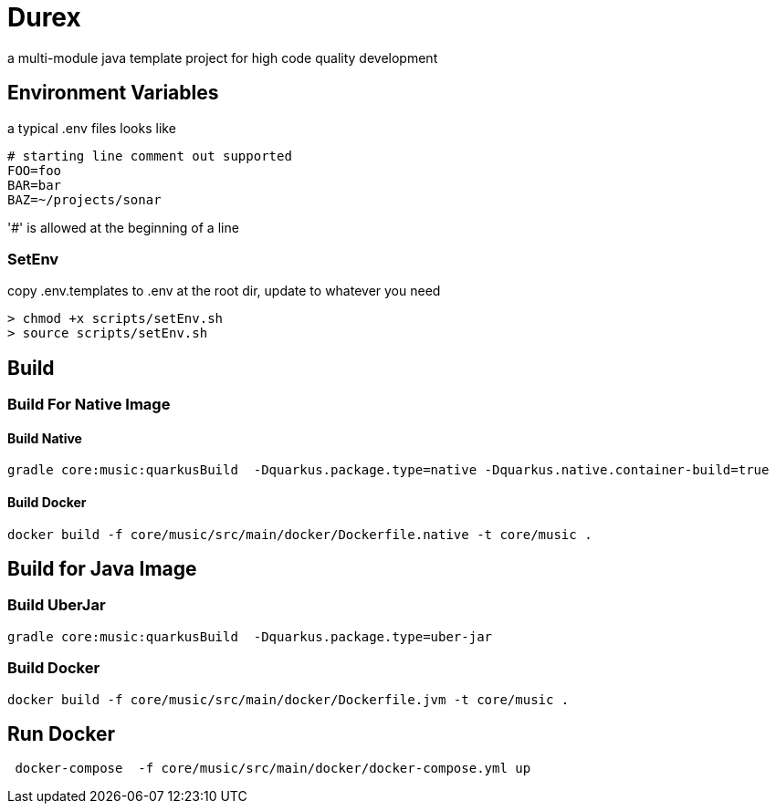 = Durex

a multi-module java template project for high code quality development

== Environment Variables

a typical .env files looks like

[source,ini]
--
# starting line comment out supported
FOO=foo
BAR=bar
BAZ=~/projects/sonar
--

'#' is allowed at the beginning of a line

=== SetEnv

copy .env.templates to .env at the root dir, update to whatever you need

[source,bash]
--
> chmod +x scripts/setEnv.sh
> source scripts/setEnv.sh
--

== Build

=== Build For Native Image

==== Build Native

[source,bash]
--
gradle core:music:quarkusBuild  -Dquarkus.package.type=native -Dquarkus.native.container-build=true
--

==== Build Docker
[source,bash]
--
docker build -f core/music/src/main/docker/Dockerfile.native -t core/music .
--

== Build for Java Image

=== Build UberJar

[source,bash]
--
gradle core:music:quarkusBuild  -Dquarkus.package.type=uber-jar
--

=== Build Docker
[source,bash]
--
docker build -f core/music/src/main/docker/Dockerfile.jvm -t core/music .
--

== Run Docker

[source,bash]
--
 docker-compose  -f core/music/src/main/docker/docker-compose.yml up
--
